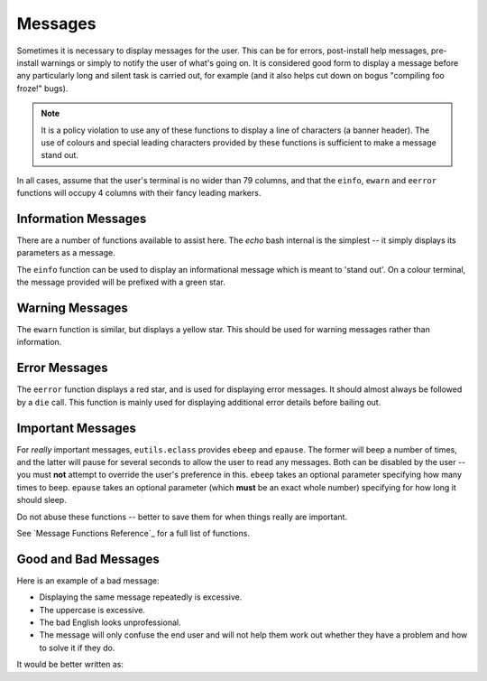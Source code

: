 Messages
========

Sometimes it is necessary to display messages for the user. This can be for
errors, post-install help messages, pre-install warnings or simply to notify the
user of what's going on. It is considered good form to display a message
before any particularly long and silent task is carried out, for example (and it
also helps cut down on bogus "compiling foo froze!" bugs).

.. Note:: It is a policy violation to use any of these functions to display a line
    of characters (a banner header). The use of colours and special leading
    characters provided by these functions is sufficient to make a message stand
    out.

In all cases, assume that the user's terminal is no wider than 79 columns, and
that the ``einfo``, ``ewarn`` and ``eerror`` functions will occupy 4 columns
with their fancy leading markers.

Information Messages
--------------------

There are a number of functions available to assist here. The `echo` bash
internal is the simplest -- it simply displays its parameters as a message.

The ``einfo`` function can be used to display an informational message which is
meant to 'stand out'. On a colour terminal, the message provided will be
prefixed with a green star.

.. CODESAMPLE messages-1.ebuild

Warning Messages
----------------

The ``ewarn`` function is similar, but displays a yellow star. This should be
used for warning messages rather than information.

Error Messages
--------------

The ``eerror`` function displays a red star, and is used for displaying error
messages. It should almost always be followed by a ``die`` call. This function
is mainly used for displaying additional error details before bailing out.

Important Messages
------------------

For *really* important messages, ``eutils.eclass`` provides ``ebeep`` and
``epause``. The former will beep a number of times, and the latter will pause
for several seconds to allow the user to read any messages. Both can be disabled
by the user -- you must **not** attempt to override the user's preference in
this. ``ebeep`` takes an optional parameter specifying how many times to beep.
``epause`` takes an optional parameter (which **must** be an exact whole number)
specifying for how long it should sleep.

Do not abuse these functions -- better to save them for when things really are
important.

See `Message Functions Reference`_ for a full list of functions.

Good and Bad Messages
---------------------

Here is an example of a bad message:

.. CODESAMPLE messages-2.ebuild

* Displaying the same message repeatedly is excessive.
* The uppercase is excessive.
* The bad English looks unprofessional.
* The message will only confuse the end user and will not help them work out
  whether they have a problem and how to solve it if they do.

It would be better written as:

.. CODESAMPLE messages-3.ebuild

.. vim: set ft=glep tw=80 sw=4 et spell spelllang=en : ..

